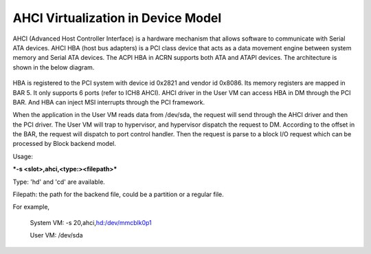 .. _ahci-hld:

AHCI Virtualization in Device Model
###################################

AHCI (Advanced Host Controller Interface) is a hardware mechanism
that allows software to communicate with Serial ATA devices. AHCI HBA
(host bus adapters) is a PCI class device that acts as a data movement
engine between system memory and Serial ATA devices. The ACPI HBA in
ACRN supports both ATA and ATAPI devices. The architecture is shown in
the below diagram.

.. figure:: images/ahci-image1.png
   :align: center
   :width: 750px
   :name: achi-device

HBA is registered to the PCI system with device id 0x2821 and vendor id
0x8086. Its memory registers are mapped in BAR 5. It only supports 6
ports (refer to ICH8 AHCI). AHCI driver in the User VM can access HBA in DM
through the PCI BAR. And HBA can inject MSI interrupts through the PCI
framework.

When the application in the User VM reads data from /dev/sda, the request will
send through the AHCI driver and then the PCI driver. The User VM will trap to
hypervisor, and hypervisor dispatch the request to DM. According to the
offset in the BAR, the request will dispatch to port control handler.
Then the request is parse to a block I/O request which can be processed
by Block backend model.

Usage:

***-s <slot>,ahci,<type:><filepath>***

Type:  'hd' and 'cd' are available.

Filepath:  the path for the backend file, could be a partition or a
regular file.

For example,

    System VM: -s 20,ahci,\ `hd:/dev/mmcblk0p1 <http://hd/dev/mmcblk0p1>`__

    User VM: /dev/sda
